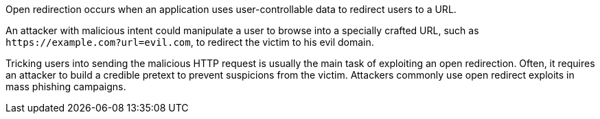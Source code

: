 Open redirection occurs when an application uses user-controllable data to redirect users to a URL.

An attacker with malicious intent could manipulate a user to browse into a specially crafted URL, such as ``++https://example.com?url=evil.com++``, to redirect the victim to his evil domain.

Tricking users into sending the malicious HTTP request is usually the main task of exploiting an open redirection. Often, it requires an attacker to build a credible pretext to prevent suspicions from the victim. Attackers commonly use open redirect exploits in mass phishing campaigns.
